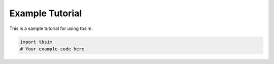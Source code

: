 Example Tutorial
===============

This is a sample tutorial for using tbsim.

.. code-block:: python

   import tbsim
   # Your example code here 